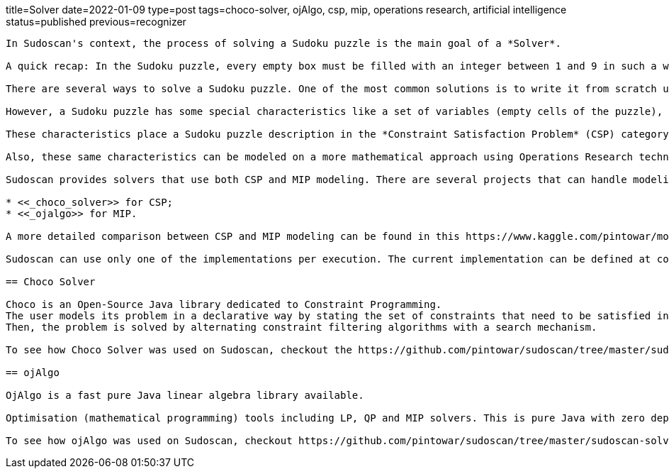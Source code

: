 title=Solver
date=2022-01-09
type=post
tags=choco-solver, ojAlgo, csp, mip, operations research, artificial intelligence
status=published
previous=recognizer
---------

In Sudoscan's context, the process of solving a Sudoku puzzle is the main goal of a *Solver*.

A quick recap: In the Sudoku puzzle, every empty box must be filled with an integer between 1 and 9 in such a way that every number appears once in every row, every column, and every small 3 by 3 boxes (regions).

There are several ways to solve a Sudoku puzzle. One of the most common solutions is to write it from scratch using a preferred programming language. One of the most famous implementations of a Sudoku solver is https://norvig.com/sudoku.html[Peter Norvig's python implementation].

However, a Sudoku puzzle has some special characteristics like a set of variables (empty cells of the puzzle), a set of constraints (the unique appearance of a number in every row, column, and region) and functions that maps each variable to a finite domain.

These characteristics place a Sudoku puzzle description in the *Constraint Satisfaction Problem* (CSP) category. Constraint Solvers are tools able to model a CSP in a declarative way with solvers that can search for a solution in a "smart way".

Also, these same characteristics can be modeled on a more mathematical approach using Operations Research techniques. Since the problem can be formulated  in terms of a linear objective function and linear inequality constraints, Linear Programming (LP) can be a powerful tool for finding optimal solutions. A Mixed Integer Programming (MIP) is a special case of LP, where some of its variables are integer numbers.

Sudoscan provides solvers that use both CSP and MIP modeling. There are several projects that can handle modeling in a declarative way and also solve them. One good mention is https://developers.google.com/optimization/[OR-Tools]. OR-Tools has support to work with both approaches. However, since it's not a native java (JVM) implementation, it wasn't used on the Sudoscan project. At the time of writing the project, two good projects to work on with both approaches were:

* <<_choco_solver>> for CSP;
* <<_ojalgo>> for MIP.

A more detailed comparison between CSP and MIP modeling can be found in this https://www.kaggle.com/pintowar/modeling-a-sudoku-solver-with-or-tools[Kaggle Notebook]. This notebook uses OR-Tools for modeling and comparing the solution time.

Sudoscan can use only one of the implementations per execution. The current implementation can be defined at compile time (the default implementation is the Choco Solver one). To learn more about how each implementation can be used, check out https://github.com/pintowar/sudoscan#building-project[this link].

== Choco Solver

Choco is an Open-Source Java library dedicated to Constraint Programming.
The user models its problem in a declarative way by stating the set of constraints that need to be satisfied in every solution.
Then, the problem is solved by alternating constraint filtering algorithms with a search mechanism.

To see how Choco Solver was used on Sudoscan, checkout the https://github.com/pintowar/sudoscan/tree/master/sudoscan-solver-choco[sudoscan-solver-choco] submodule. This is a small module containing a Solver implementation that uses Choco Solver.

== ojAlgo

OjAlgo is a fast pure Java linear algebra library available.

Optimisation (mathematical programming) tools including LP, QP and MIP solvers. This is pure Java with zero dependencies.

To see how ojAlgo was used on Sudoscan, checkout https://github.com/pintowar/sudoscan/tree/master/sudoscan-solver-ojalgo[sudoscan-solver-ojalgo] sub module. This is a small module containing a Solver implementation that uses ojAlgo.